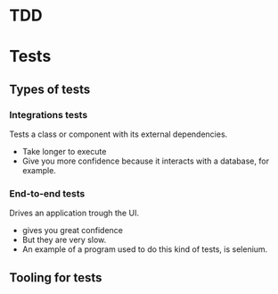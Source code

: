 * TDD
[[file:nodejs.org_imgs/20220924_190154_aPeAz0.png]]


* Tests

** Types of tests

[[file:nodejs.org_imgs/20220531_103404_3xunju.png]]

*** Integrations tests
Tests a class or component with its external dependencies.
- Take longer to execute
- Give you more confidence because it interacts with a database, for example.

*** End-to-end tests
Drives an application trough the UI.

- gives you great confidence
- But they are very slow.
- An example of a program used to do this kind of tests, is selenium.

** Tooling for tests

[[file:nodejs.org_imgs/20220531_104113_H01DDK.png]]

